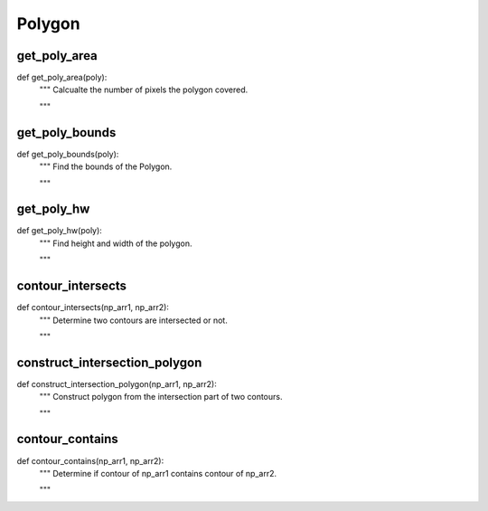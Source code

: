 Polygon
========

get_poly_area
--------
::

def get_poly_area(poly):
    """ Calcualte the number of pixels the polygon covered.

    """

get_poly_bounds
--------
::

def get_poly_bounds(poly):
    """ Find the bounds of the Polygon.

    """

get_poly_hw
--------
::

def get_poly_hw(poly):
    """ Find height and width of the polygon.

    """

contour_intersects
--------
::

def contour_intersects(np_arr1, np_arr2):
    """ Determine two contours are intersected or not.

    """

construct_intersection_polygon
--------
::

def construct_intersection_polygon(np_arr1, np_arr2):
    """ Construct polygon from the intersection part of two contours.

    """

contour_contains
--------
::

def contour_contains(np_arr1, np_arr2):
    """ Determine if contour of np_arr1 contains contour of np_arr2.

    """
